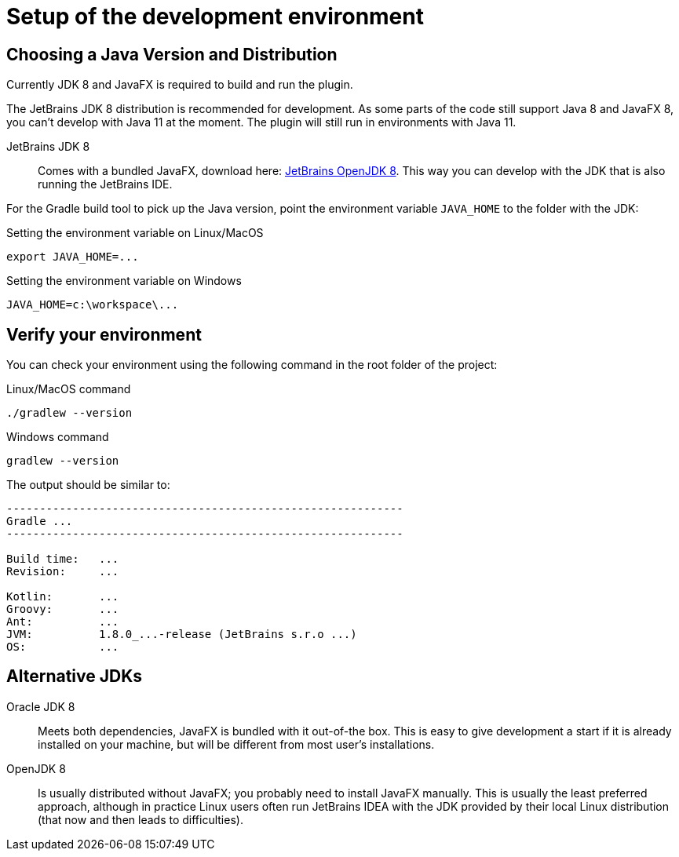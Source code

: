 = Setup of the development environment
:navtitle: Setup environment

[[JDK]]
== Choosing a Java Version and Distribution

Currently JDK 8 and JavaFX is required to build and run the plugin.

The JetBrains JDK 8 distribution is recommended for development.
As some parts of the code still support Java 8 and JavaFX 8, you can't develop with Java 11 at the moment.
The plugin will still run in environments with Java 11.

JetBrains JDK 8::
Comes with a bundled JavaFX, download here: https://confluence.jetbrains.com/display/JBR/JetBrains+Runtime[JetBrains OpenJDK 8].
This way you can develop with the JDK that is also running the JetBrains IDE.

For the Gradle build tool to pick up the Java version, point the environment variable `JAVA_HOME` to the folder with the JDK:

.Setting the environment variable on Linux/MacOS
----
export JAVA_HOME=...
----

.Setting the environment variable on Windows
----
JAVA_HOME=c:\workspace\...
----

== Verify your environment

You can check your environment using the following command in the root folder of the project:

.Linux/MacOS command
----
./gradlew --version
----

.Windows command
----
gradlew --version
----

The output should be similar to:

----
------------------------------------------------------------
Gradle ...
------------------------------------------------------------

Build time:   ...
Revision:     ...

Kotlin:       ...
Groovy:       ...
Ant:          ...
JVM:          1.8.0_...-release (JetBrains s.r.o ...)
OS:           ...
----

== Alternative JDKs

Oracle JDK 8::
Meets both dependencies, JavaFX is bundled with it out-of-the box.
This is easy to give development a start if it is already installed on your machine, but will be different from most user's installations.

OpenJDK 8::
Is usually distributed without JavaFX; you probably need to install JavaFX manually.
This is usually the least preferred approach, although in practice Linux users often run JetBrains IDEA with the JDK provided by their local Linux distribution (that now and then leads to difficulties).

